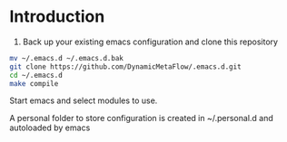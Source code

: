 * Introduction

1. Back up your existing emacs configuration and clone this repository

#+BEGIN_SRC bash
mv ~/.emacs.d ~/.emacs.d.bak
git clone https://github.com/DynamicMetaFlow/.emacs.d.git
cd ~/.emacs.d
make compile
#+END_SRC

Start emacs and select modules to use.

A personal folder to store configuration is created in ~/.personal.d and autoloaded by emacs


